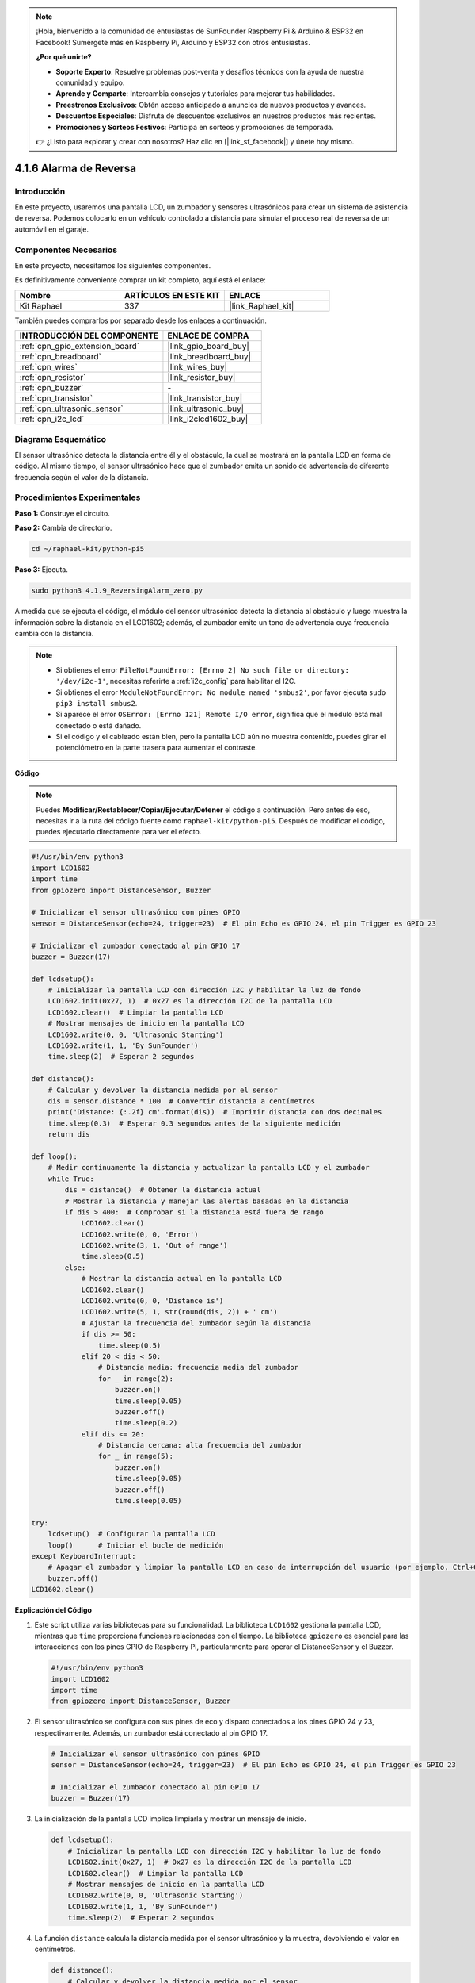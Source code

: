 .. note::

    ¡Hola, bienvenido a la comunidad de entusiastas de SunFounder Raspberry Pi & Arduino & ESP32 en Facebook! Sumérgete más en Raspberry Pi, Arduino y ESP32 con otros entusiastas.

    **¿Por qué unirte?**

    - **Soporte Experto**: Resuelve problemas post-venta y desafíos técnicos con la ayuda de nuestra comunidad y equipo.
    - **Aprende y Comparte**: Intercambia consejos y tutoriales para mejorar tus habilidades.
    - **Preestrenos Exclusivos**: Obtén acceso anticipado a anuncios de nuevos productos y avances.
    - **Descuentos Especiales**: Disfruta de descuentos exclusivos en nuestros productos más recientes.
    - **Promociones y Sorteos Festivos**: Participa en sorteos y promociones de temporada.

    👉 ¿Listo para explorar y crear con nosotros? Haz clic en [|link_sf_facebook|] y únete hoy mismo.

.. _4.1.9_py_pi5:

4.1.6 Alarma de Reversa
======================================

Introducción
------------------

En este proyecto, usaremos una pantalla LCD, un zumbador y sensores ultrasónicos 
para crear un sistema de asistencia de reversa. Podemos colocarlo en un vehículo 
controlado a distancia para simular el proceso real de reversa de un automóvil en el garaje.

Componentes Necesarios
------------------------------

En este proyecto, necesitamos los siguientes componentes.

.. image:: ../python_pi5/img/4.1.9_reversing_alarm_list.png
    :width: 800
    :align: center

Es definitivamente conveniente comprar un kit completo, aquí está el enlace: 

.. list-table::
    :widths: 20 20 20
    :header-rows: 1

    *   - Nombre	
        - ARTÍCULOS EN ESTE KIT
        - ENLACE
    *   - Kit Raphael
        - 337
        - |link_Raphael_kit|

También puedes comprarlos por separado desde los enlaces a continuación.

.. list-table::
    :widths: 30 20
    :header-rows: 1

    *   - INTRODUCCIÓN DEL COMPONENTE
        - ENLACE DE COMPRA

    *   - :ref:`cpn_gpio_extension_board`
        - |link_gpio_board_buy|
    *   - :ref:`cpn_breadboard`
        - |link_breadboard_buy|
    *   - :ref:`cpn_wires`
        - |link_wires_buy|
    *   - :ref:`cpn_resistor`
        - |link_resistor_buy|
    *   - :ref:`cpn_buzzer`
        - \-
    *   - :ref:`cpn_transistor`
        - |link_transistor_buy|
    *   - :ref:`cpn_ultrasonic_sensor`
        - |link_ultrasonic_buy|
    *   - :ref:`cpn_i2c_lcd`
        - |link_i2clcd1602_buy|

Diagrama Esquemático
---------------------------

El sensor ultrasónico detecta la distancia entre él y el obstáculo, la cual se 
mostrará en la pantalla LCD en forma de código. Al mismo tiempo, el sensor ultrasónico 
hace que el zumbador emita un sonido de advertencia de diferente frecuencia según el 
valor de la distancia.

============== ====== ======== ===
Nombre T-Board física WiringPi BCM
GPIO23         Pin 16 4        23
GPIO24         Pin 18 5        24
GPIO17         Pin 11 0        17
SDA1           Pin 3             
SCL1           Pin 5             
============== ======= ======= ===

.. image:: ../python_pi5/img/4.1.9_reversing_alarm_schematic.png
   :align: center

Procedimientos Experimentales
---------------------------------

**Paso 1:** Construye el circuito.

.. image:: ../python_pi5/img/4.1.9_reversing_alarm_circuit.png
    :align: center

**Paso 2:** Cambia de directorio.

.. raw:: html

   <run></run>

.. code-block::

    cd ~/raphael-kit/python-pi5

**Paso 3:** Ejecuta.

.. raw:: html

   <run></run>

.. code-block::

    sudo python3 4.1.9_ReversingAlarm_zero.py

A medida que se ejecuta el código, el módulo del sensor ultrasónico detecta la 
distancia al obstáculo y luego muestra la información sobre la distancia en el 
LCD1602; además, el zumbador emite un tono de advertencia cuya frecuencia cambia 
con la distancia.

.. note::

    * Si obtienes el error ``FileNotFoundError: [Errno 2] No such file or directory: '/dev/i2c-1'``, necesitas referirte a :ref:`i2c_config` para habilitar el I2C.
    * Si obtienes el error ``ModuleNotFoundError: No module named 'smbus2'``, por favor ejecuta ``sudo pip3 install smbus2``.
    * Si aparece el error ``OSError: [Errno 121] Remote I/O error``, significa que el módulo está mal conectado o está dañado.
    * Si el código y el cableado están bien, pero la pantalla LCD aún no muestra contenido, puedes girar el potenciómetro en la parte trasera para aumentar el contraste.

**Código**

.. note::
    Puedes **Modificar/Restablecer/Copiar/Ejecutar/Detener** el código a continuación. Pero antes de eso, necesitas ir a la ruta del código fuente como ``raphael-kit/python-pi5``. Después de modificar el código, puedes ejecutarlo directamente para ver el efecto.

.. raw:: html

    <run></run>

.. code-block:: python

    #!/usr/bin/env python3
    import LCD1602
    import time
    from gpiozero import DistanceSensor, Buzzer

    # Inicializar el sensor ultrasónico con pines GPIO
    sensor = DistanceSensor(echo=24, trigger=23)  # El pin Echo es GPIO 24, el pin Trigger es GPIO 23

    # Inicializar el zumbador conectado al pin GPIO 17
    buzzer = Buzzer(17)

    def lcdsetup():
        # Inicializar la pantalla LCD con dirección I2C y habilitar la luz de fondo
        LCD1602.init(0x27, 1)  # 0x27 es la dirección I2C de la pantalla LCD
        LCD1602.clear()  # Limpiar la pantalla LCD
        # Mostrar mensajes de inicio en la pantalla LCD
        LCD1602.write(0, 0, 'Ultrasonic Starting')
        LCD1602.write(1, 1, 'By SunFounder')
        time.sleep(2)  # Esperar 2 segundos

    def distance():
        # Calcular y devolver la distancia medida por el sensor
        dis = sensor.distance * 100  # Convertir distancia a centímetros
        print('Distance: {:.2f} cm'.format(dis))  # Imprimir distancia con dos decimales
        time.sleep(0.3)  # Esperar 0.3 segundos antes de la siguiente medición
        return dis

    def loop():
        # Medir continuamente la distancia y actualizar la pantalla LCD y el zumbador
        while True:
            dis = distance()  # Obtener la distancia actual
            # Mostrar la distancia y manejar las alertas basadas en la distancia
            if dis > 400:  # Comprobar si la distancia está fuera de rango
                LCD1602.clear()
                LCD1602.write(0, 0, 'Error')
                LCD1602.write(3, 1, 'Out of range')
                time.sleep(0.5)
            else:
                # Mostrar la distancia actual en la pantalla LCD
                LCD1602.clear()
                LCD1602.write(0, 0, 'Distance is')
                LCD1602.write(5, 1, str(round(dis, 2)) + ' cm')
                # Ajustar la frecuencia del zumbador según la distancia
                if dis >= 50:
                    time.sleep(0.5)
                elif 20 < dis < 50:
                    # Distancia media: frecuencia media del zumbador
                    for _ in range(2):
                        buzzer.on()
                        time.sleep(0.05)
                        buzzer.off()
                        time.sleep(0.2)
                elif dis <= 20:
                    # Distancia cercana: alta frecuencia del zumbador
                    for _ in range(5):
                        buzzer.on()
                        time.sleep(0.05)
                        buzzer.off()
                        time.sleep(0.05)

    try:
        lcdsetup()  # Configurar la pantalla LCD
        loop()      # Iniciar el bucle de medición
    except KeyboardInterrupt:
        # Apagar el zumbador y limpiar la pantalla LCD en caso de interrupción del usuario (por ejemplo, Ctrl+C)
        buzzer.off()
    LCD1602.clear()



**Explicación del Código**

#. Este script utiliza varias bibliotecas para su funcionalidad. La biblioteca ``LCD1602`` gestiona la pantalla LCD, mientras que ``time`` proporciona funciones relacionadas con el tiempo. La biblioteca ``gpiozero`` es esencial para las interacciones con los pines GPIO de Raspberry Pi, particularmente para operar el DistanceSensor y el Buzzer.

   .. code-block:: python

       #!/usr/bin/env python3
       import LCD1602
       import time
       from gpiozero import DistanceSensor, Buzzer

#. El sensor ultrasónico se configura con sus pines de eco y disparo conectados a los pines GPIO 24 y 23, respectivamente. Además, un zumbador está conectado al pin GPIO 17.

   .. code-block:: python

       # Inicializar el sensor ultrasónico con pines GPIO
       sensor = DistanceSensor(echo=24, trigger=23)  # El pin Echo es GPIO 24, el pin Trigger es GPIO 23

       # Inicializar el zumbador conectado al pin GPIO 17
       buzzer = Buzzer(17)

#. La inicialización de la pantalla LCD implica limpiarla y mostrar un mensaje de inicio.

   .. code-block:: python

       def lcdsetup():
           # Inicializar la pantalla LCD con dirección I2C y habilitar la luz de fondo
           LCD1602.init(0x27, 1)  # 0x27 es la dirección I2C de la pantalla LCD
           LCD1602.clear()  # Limpiar la pantalla LCD
           # Mostrar mensajes de inicio en la pantalla LCD
           LCD1602.write(0, 0, 'Ultrasonic Starting')
           LCD1602.write(1, 1, 'By SunFounder')
           time.sleep(2)  # Esperar 2 segundos

#. La función ``distance`` calcula la distancia medida por el sensor ultrasónico y la muestra, devolviendo el valor en centímetros.

   .. code-block:: python

       def distance():
           # Calcular y devolver la distancia medida por el sensor
           dis = sensor.distance * 100  # Convertir distancia a centímetros
           print('Distance: {:.2f} cm'.format(dis))  # Imprimir distancia con dos decimales
           time.sleep(0.3)  # Esperar 0.3 segundos antes de la siguiente medición
           return dis

#. El bucle principal mide continuamente la distancia, actualizando tanto la pantalla LCD como el zumbador. Maneja diferentes rangos de distancia con acciones específicas, como mostrar mensajes de error o variar las frecuencias del zumbador según la distancia medida.

   .. code-block:: python

       def loop():
           # Medir continuamente la distancia y actualizar la pantalla LCD y el zumbador
           while True:
               dis = distance()  # Obtener la distancia actual
               # Mostrar la distancia y manejar las alertas basadas en la distancia
               if dis > 400:  # Comprobar si la distancia está fuera de rango
                   LCD1602.clear()
                   LCD1602.write(0, 0, 'Error')
                   LCD1602.write(3, 1, 'Out of range')
                   time.sleep(0.5)
               else:
                   # Mostrar la distancia actual en la pantalla LCD
                   LCD1602.clear()
                   LCD1602.write(0, 0, 'Distance is')
                   LCD1602.write(5, 1, str(round(dis, 2)) + ' cm')
                   # Ajustar la frecuencia del zumbador según la distancia
                   if dis >= 50:
                       time.sleep(0.5)
                   elif 20 < dis < 50:
                       # Distancia media: frecuencia media del zumbador
                       for _ in range(2):
                           buzzer.on()
                           time.sleep(0.05)
                           buzzer.off()
                           time.sleep(0.2)
                   elif dis <= 20:
                       # Distancia cercana: alta frecuencia del zumbador
                       for _ in range(5):
                           buzzer.on()
                           time.sleep(0.05)
                           buzzer.off()
                           time.sleep(0.05)

#. Al ejecutarse, el script configura la pantalla LCD y entra en el bucle principal. Puede ser interrumpido con un comando de teclado (Ctrl+C), que apaga el zumbador y limpia la pantalla LCD.

   .. code-block:: python

       try:
           lcdsetup()  # Configurar la pantalla LCD
           loop()      # Iniciar el bucle de medición
       except KeyboardInterrupt:
           # Apagar el zumbador y limpiar la pantalla LCD en caso de interrupción del usuario (por ejemplo, Ctrl+C)
           buzzer.off()
           LCD1602.clear()
